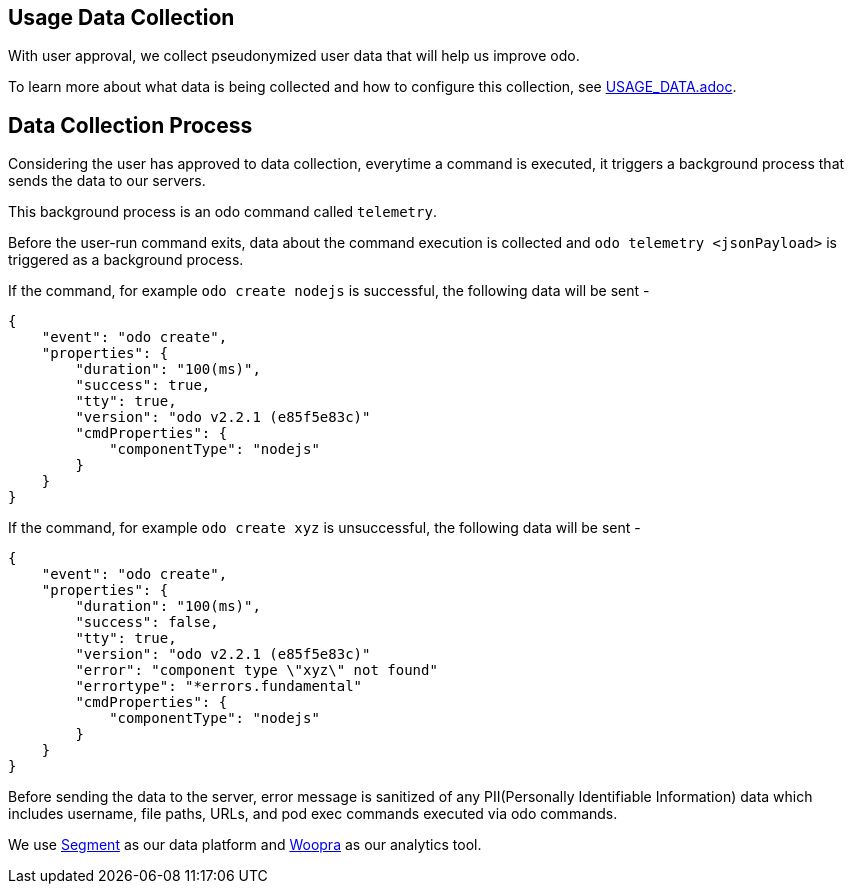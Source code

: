 == Usage Data Collection
With user approval, we collect pseudonymized user data that will help us improve odo.

To learn more about what data is being collected and how to configure this collection, see link:{https://github.com/openshift/odo/blob/main/USAGE_DATA.adoc}[USAGE_DATA.adoc].


== Data Collection Process

Considering the user has approved to data collection, everytime a command is executed, it triggers a background process that sends the data to our servers.

This background process is an odo command called `telemetry`.

Before the user-run command exits, data about the command execution is collected and `odo telemetry <jsonPayload>` is triggered as a background process.

If the command, for example `odo create nodejs` is successful, the following data will be sent -
```
{
    "event": "odo create",
    "properties": {
        "duration": "100(ms)",
        "success": true,
        "tty": true,
        "version": "odo v2.2.1 (e85f5e83c)"
        "cmdProperties": {
            "componentType": "nodejs"
        }
    }
}
```

If the command, for example `odo create xyz` is unsuccessful, the following data will be sent -
```
{
    "event": "odo create",
    "properties": {
        "duration": "100(ms)",
        "success": false,
        "tty": true,
        "version": "odo v2.2.1 (e85f5e83c)"
        "error": "component type \"xyz\" not found"
        "errortype": "*errors.fundamental"
        "cmdProperties": {
            "componentType": "nodejs"
        }
    }
}
```

Before sending the data to the server, error message is sanitized of any PII(Personally Identifiable Information) data which includes username, file paths, URLs, and pod exec commands executed via odo commands.

We use link:{https://segment.io}[Segment] as our data platform and link:{https://www.woopra.com}[Woopra] as our analytics tool.